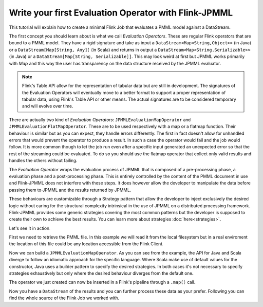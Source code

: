 *****************************************************
Write your first Evaluation Operator with Flink-JPMML
*****************************************************

This tutorial will explain how to create a minimal Flink Job that evaluates a PMML model against a DataStream. 

The first concept you should learn about is what we call *Evaluation Operators*. These are regular Flink operators that are bound to a PMML model. They have a rigid signature and take as input a ``DataStream<Map<String,Object>>`` (in Java) or a ``DataStream[Map[String, Any]]`` (in Scala) and returns in output a ``DataStream<Map<String,Serializable>>`` (in Java) or a ``DataStream[Map[String, Serializable]]``. This may look weird at first but JPMML works primarily with `Map` and this way the user has transparency on the data structure received by the JPMML evaluator.

.. Note:: 
    Flink's Table API allow for the representation of tabular data but are still in development. The signatures of the Evaluation Operators will eventually move to a better format to support a proper representation of tabular data, using Flink's Table API or other means. The actual signatures are to be considered temporary and will evolve over time.


There are actually two kind of *Evaluation Operators*: ``JPMMLEvaluationMapOperator`` and ``JPMMLEvaluationFlatMapOperator``. These are to be used respectively with a map or a flatmap function. Their behaviour is similar but as you can expect, they handle errors differently. The first in fact doesn't allow for unhandled errors that would prevent the operator to produce a result. In such a case the operator would fail and the job would follow. It is more common though to let the job run even after a specific input generated an unexpected error so that the rest of the streaming could be evaluated. To do so you should use the flatmap operator that collect only valid results and handles the others without failing.

The *Evaluation Operator* wraps the evaluation process of JPMML that is composed of a pre-processing phase, a evaluation phase and a post-processing phase. This is entirely controlled by the content of the PMML document in use and Flink-JPMML does not interfere with these steps. It does however allow the developer to manipulate the data before passing them to JPMML and the results returned by JPMML. 

These behaviours are customizable through a Strategy pattern that allow the developer to inject exclusively the desired logic without caring for the structural complexity intrinsical in the use of JPMML on a distributed processing framework. Flink-JPMML provides some generic strategies covering the most common patterns but the developer is supposed to create their own to achieve the best results. You can learn more about strategies :doc:`here<strategies>`.

Let's see it in action.
 
First we need to retrieve the PMML file. In this example we will read it from the local filesystem but in a real enviroment the location of this file could be any location accessible from the Flink Client. 

.. remote-code-block:: java
    java-repo 
    FlinkJPMMLQuickstart.java 
    :caption: Java
    :lines: 36-42
    :name: java-jpmml-file

.. remote-code-block:: scala
    scala-repo 
    FlinkJPMMLQuickstart.scala
    :caption: Scala
    :lines: 30-32
    :name: scala-jpmml-file

Now we can build a ``JPMMLEvaluationMapOperator``. As you can see from the example, the API for Java and Scala diverge to follow an idiomatic approach for the specific language. Where Scala make use of default values for the constructor, Java uses a builder pattern to specify the desired strategies. In both cases it's not necessary to specify strategies exhaustively but only where the desired behaviour diverges from the default one.


.. remote-code-block:: java
    java-repo 
    FlinkJPMMLQuickstart.java 
    :caption: Java
    :lines: 43-51
    :name: java-jpmml-operator

.. remote-code-block:: scala
    scala-repo 
    FlinkJPMMLQuickstart.scala
    :caption: Scala
    :lines: 33-37
    :name: scala-jpmml-operator

The operator we just created can now be inserted in a Flink's pipeline through a ``.map()`` call. 


.. remote-code-block:: java
    java-repo 
    FlinkJPMMLQuickstart.java 
    :caption: Java
    :lines: 53-54   
    :name: java-jpmml-map

.. remote-code-block:: scala
    scala-repo 
    FlinkJPMMLQuickstart.scala
    :caption: Scala
    :lines: 39-40
    :name: scala-jpmml-map

Now you have a ``DataStream`` of the results and you can further process these data as your prefer. Following you can find the whole source of the Flink Job we worked with.  

.. remote-code-block:: java
    java-repo 
    FlinkJPMMLQuickstart.java 
    :caption: Java
    :name: java-jpmml-complete

.. remote-code-block:: scala
    scala-repo 
    FlinkJPMMLQuickstart.scala
    :caption: Scala
    :name: scala-jpmml-complete


